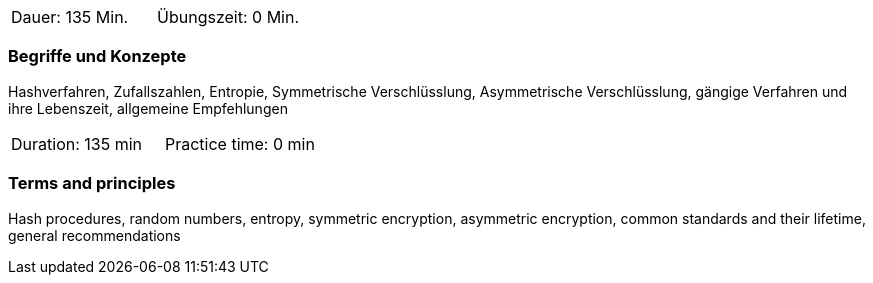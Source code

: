 // tag::DE[]
|===
| Dauer: 135 Min. | Übungszeit: 0 Min.
|===

=== Begriffe und Konzepte
Hashverfahren, Zufallszahlen, Entropie, Symmetrische Verschlüsslung, Asymmetrische Verschlüsslung,
gängige Verfahren und ihre Lebenszeit, allgemeine Empfehlungen

// end::DE[]

// tag::EN[]
|===
| Duration: 135 min | Practice time: 0 min
|===

===	Terms and principles
Hash procedures, random numbers, entropy, symmetric encryption, asymmetric encryption,
common standards and their lifetime, general recommendations

// end::EN[]

